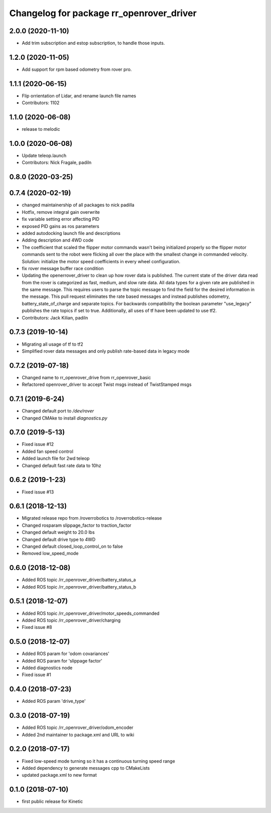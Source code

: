 ^^^^^^^^^^^^^^^^^^^^^^^^^^^^^^^^^^^^^^^^^
Changelog for package rr_openrover_driver
^^^^^^^^^^^^^^^^^^^^^^^^^^^^^^^^^^^^^^^^^
2.0.0 (2020-11-10)
------------------
* Add trim subscription and estop subscription, to handle those inputs.

1.2.0 (2020-11-05)
------------------
* Add support for rpm based odometry from rover pro.

1.1.1 (2020-06-15)
------------------
* Flip orrientation of Lidar, and rename launch file names
* Contributors: 1102

1.1.0 (2020-06-08)
------------------
* release to melodic

1.0.0 (2020-06-08)
------------------
* Update teleop.launch
* Contributors: Nick Fragale, padiln

0.8.0 (2020-03-25)
------------------

0.7.4 (2020-02-19)
------------------
* changed maintainership of all packages to nick padilla
* Hotfix, remove integral gain overwrite
* fix variable setting error affecting PID
* exposed PID gains as ros parameters
* added autodocking launch file and descriptions
* Adding description and 4WD code
* The coefficient that scaled the flipper motor commands wasn't being initialized properly so the flipper motor commands sent to the robot were flicking all over the place with the smallest change in commanded velocity. Solution: initialize the motor speed coefficients in every wheel configuration.
* fix rover message buffer race condition
* Updating the openerrover_driver to clean up how rover data is published. The current state of the driver data read from the rover is categorized as fast, medium, and slow rate data. All data types for a given rate are published in the same message. This requires users to parse the topic message to find the field for the desired information in the message. This pull request eliminates the rate based messages and instead publishes odometry, battery_state_of_charge and separate topics. For backwards compatibility the boolean parameter "use_legacy" publishes the rate topics if set to true.
  Additionally, all uses of tf have been updated to use tf2.
* Contributors: Jack Kilian, padiln

0.7.3 (2019-10-14)
------------------
* Migrating all usage of tf to tf2
* Simplified rover data messages and only publish rate-based data in legacy mode

0.7.2 (2019-07-18)
------------------
* Changed name to rr_openrover_drive from rr_openrover_basic
* Refactored openrover_driver to accept Twist msgs instead of TwistStamped msgs

0.7.1 (2019-6-24)
------------------
* Changed default port to `/dev/rover`
* Changed CMAke to install `diagnostics.py`

0.7.0 (2019-5-13)
------------------
* Fixed issue #12
* Added fan speed control
* Added launch file for 2wd teleop
* Changed default fast rate data to 10hz

0.6.2 (2019-1-23)
------------------
* Fixed issue #13

0.6.1 (2018-12-13)
------------------
* Migrated release repo from /roverrobotics to /roverrobotics-release
* Changed rosparam slippage_factor to traction_factor
* Changed default weight to 20.0 lbs
* Changed default drive type to 4WD
* Changed default closed_loop_control_on to false
* Removed low_speed_mode

0.6.0 (2018-12-08)
------------------
* Added ROS topic /rr_openrover_driver/battery_status_a
* Added ROS topic /rr_openrover_driver/battery_status_b

0.5.1 (2018-12-07)
------------------
* Added ROS topic /rr_openrover_driver/motor_speeds_commanded
* Added ROS topic /rr_openrover_driver/charging
* Fixed issue #8

0.5.0 (2018-12-07)
------------------
* Added ROS param for 'odom covariances'
* Added ROS param for 'slippage factor'
* Added diagnostics node
* Fixed issue #1

0.4.0 (2018-07-23)
------------------
* Added ROS param 'drive_type'

0.3.0 (2018-07-19)
------------------
* Added ROS topic /rr_openrover_driver/odom_encoder
* Added 2nd maintainer to package.xml and URL to wiki

0.2.0 (2018-07-17)
------------------
* Fixed low-speed mode turning so it has a continuous turning speed range
* Added dependency to generate messages cpp to CMakeLists
* updated package.xml to new format

0.1.0 (2018-07-10)
------------------
* first public release for Kinetic
